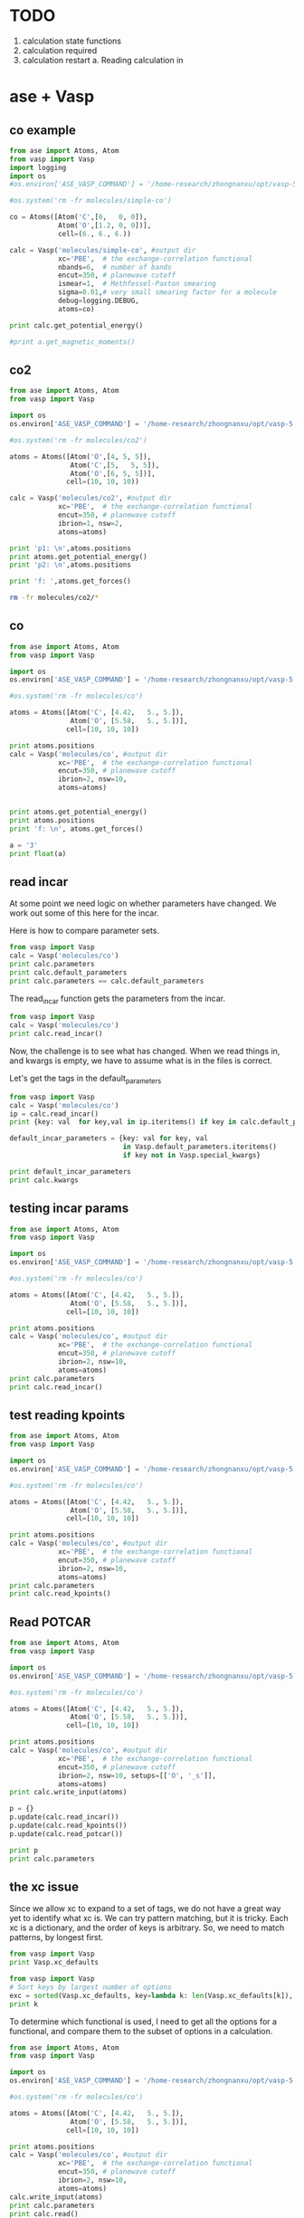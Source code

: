 * TODO

1. calculation state functions
2. calculation required
3. calculation restart
  a. Reading calculation in

* ase + Vasp



** co example
#+BEGIN_SRC python
from ase import Atoms, Atom
from vasp import Vasp
import logging
import os
#os.environ['ASE_VASP_COMMAND'] = '/home-research/zhongnanxu/opt/vasp-5.3.5/bin/vasp-vtst-beef-serial'

#os.system('rm -fr molecules/simple-co')

co = Atoms([Atom('C',[0,   0, 0]),
            Atom('O',[1.2, 0, 0])],
            cell=(6., 6., 6.))

calc = Vasp('molecules/simple-co', #output dir
            xc='PBE',  # the exchange-correlation functional
            nbands=6,  # number of bands
            encut=350, # planewave cutoff
            ismear=1,  # Methfessel-Paxton smearing
            sigma=0.01,# very small smearing factor for a molecule
            debug=logging.DEBUG,
            atoms=co)

print calc.get_potential_energy()

#print a.get_magnetic_moments()
#+END_SRC

#+RESULTS:
: -14.69111507

** co2
#+BEGIN_SRC python
from ase import Atoms, Atom
from vasp import Vasp

import os
os.environ['ASE_VASP_COMMAND'] = '/home-research/zhongnanxu/opt/vasp-5.3.5/bin/vasp-vtst-beef-serial'

#os.system('rm -fr molecules/co2')

atoms = Atoms([Atom('O',[4, 5, 5]),
               Atom('C',[5,   5, 5]),
               Atom('O',[6, 5, 5])],
              cell=(10, 10, 10))

calc = Vasp('molecules/co2', #output dir
            xc='PBE',  # the exchange-correlation functional
            encut=350, # planewave cutoff
            ibrion=1, nsw=2,
            atoms=atoms)

print 'p1: \n',atoms.positions
print atoms.get_potential_energy()
print 'p2: \n',atoms.positions

print 'f: ',atoms.get_forces()
#+END_SRC

#+RESULTS:
#+begin_example
p1:
[[ 2.47829296  5.          5.        ]
 [ 5.          5.          5.        ]
 [ 7.52170704  5.          5.        ]]
-4.35577086
p2:
[[ 2.478293  5.        5.      ]
 [ 5.        5.        5.      ]
 [ 7.521707  5.        5.      ]]
f:  [[ 2.47499768  0.          0.        ]
 [ 0.          0.          0.        ]
 [-2.47499768  0.          0.        ]]
#+end_example

#+BEGIN_SRC sh
rm -fr molecules/co2/*
#+END_SRC

#+RESULTS:

** co
#+BEGIN_SRC python
from ase import Atoms, Atom
from vasp import Vasp

import os
os.environ['ASE_VASP_COMMAND'] = '/home-research/zhongnanxu/opt/vasp-5.3.5/bin/vasp-vtst-beef-serial'

#os.system('rm -fr molecules/co')

atoms = Atoms([Atom('C', [4.42,   5., 5.]),
               Atom('O', [5.58,   5., 5.])],
              cell=[10, 10, 10])

print atoms.positions
calc = Vasp('molecules/co', #output dir
            xc='PBE',  # the exchange-correlation functional
            encut=350, # planewave cutoff
            ibrion=2, nsw=10,
            atoms=atoms)


print atoms.get_potential_energy()
print atoms.positions
print 'f: \n', atoms.get_forces()
#+END_SRC

#+RESULTS:
: [[ 4.42  5.    5.  ]
:  [ 5.58  5.    5.  ]]
: -14.80857838
: [[ 4.4289913  5.         5.       ]
:  [ 5.5710087  5.         5.       ]]
: f:
: [[-0.20633627  0.          0.        ]
:  [ 0.20633627  0.          0.        ]]

#+BEGIN_SRC python
a = '3'
print float(a)
#+END_SRC

#+RESULTS:
: 3.0
** read incar
At some point we need logic on whether parameters have changed. We work out some of this here for the incar.

Here is how to compare parameter sets.
#+BEGIN_SRC python
from vasp import Vasp
calc = Vasp('molecules/co')
print calc.parameters
print calc.default_parameters
print calc.parameters == calc.default_parameters
#+END_SRC

#+RESULTS:
: {'kpts': [1, 1, 1], 'ismear': 1, 'lcharge': False, 'xc': 'PBE', 'lwave': False, 'sigma': 0.1, 'pp': 'PBE'}
: {'kpts': [1, 1, 1], 'ismear': 1, 'lcharge': False, 'xc': 'PBE', 'lwave': False, 'sigma': 0.1, 'pp': 'PBE'}
: True

The read_incar function gets the parameters from the incar.
#+BEGIN_SRC python
from vasp import Vasp
calc = Vasp('molecules/co')
print calc.read_incar()
#+END_SRC

#+RESULTS:
: {'magmoms': [1.0, -1], 'lcharge': False, 'encut': 350, 'ibrion': 2, 'ismear': 1, 'lwave': False, 'sigma': 0.1, 'nsw': 'free'}

Now, the challenge is to see what has changed. When we read things in, and kwargs is empty, we have to assume what is in the files is correct.


Let's get the tags in the default_parameters
#+BEGIN_SRC python
from vasp import Vasp
calc = Vasp('molecules/co')
ip = calc.read_incar()
print {key: val  for key,val in ip.iteritems() if key in calc.default_parameters}

default_incar_parameters = {key: val for key, val
                            in Vasp.default_parameters.iteritems()
                            if key not in Vasp.special_kwargs}

print default_incar_parameters
print calc.kwargs
#+END_SRC

#+RESULTS:
: {'ismear': 1, 'lwave': False, 'sigma': 0.1, 'lcharge': False}
: {'ismear': 1, 'lwave': False, 'sigma': 0.1, 'lcharge': False}
: {}

** testing incar params

#+BEGIN_SRC python
from ase import Atoms, Atom
from vasp import Vasp

import os
os.environ['ASE_VASP_COMMAND'] = '/home-research/zhongnanxu/opt/vasp-5.3.5/bin/vasp-vtst-beef-serial'

#os.system('rm -fr molecules/co')

atoms = Atoms([Atom('C', [4.42,   5., 5.]),
               Atom('O', [5.58,   5., 5.])],
              cell=[10, 10, 10])

print atoms.positions
calc = Vasp('molecules/co', #output dir
            xc='PBE',  # the exchange-correlation functional
            encut=350, # planewave cutoff
            ibrion=2, nsw=10,
            atoms=atoms)
print calc.parameters
print calc.read_incar()
#+END_SRC

#+RESULTS:
: [[ 4.42  5.    5.  ]
:  [ 5.58  5.    5.  ]]
: {'kpts': [1, 1, 1], 'lcharge': False, 'xc': 'PBE', 'pp': 'PBE', 'encut': 350, 'ibrion': 2, 'ismear': 1, 'lwave': False, 'sigma': 0.1, 'nsw': 10}
: {'magmoms': [1.0, -1], 'lcharge': False, 'encut': 350, 'ibrion': 2, 'ismear': 1, 'lwave': False, 'sigma': 0.1, 'nsw': 'free'}

** test reading kpoints
#+BEGIN_SRC python
from ase import Atoms, Atom
from vasp import Vasp

import os
os.environ['ASE_VASP_COMMAND'] = '/home-research/zhongnanxu/opt/vasp-5.3.5/bin/vasp-vtst-beef-serial'

#os.system('rm -fr molecules/co')

atoms = Atoms([Atom('C', [4.42,   5., 5.]),
               Atom('O', [5.58,   5., 5.])],
              cell=[10, 10, 10])

print atoms.positions
calc = Vasp('molecules/co', #output dir
            xc='PBE',  # the exchange-correlation functional
            encut=350, # planewave cutoff
            ibrion=2, nsw=10,
            atoms=atoms)
print calc.parameters
print calc.read_kpoints()
#+END_SRC

#+RESULTS:
: [[ 4.42  5.    5.  ]
:  [ 5.58  5.    5.  ]]
: {'kpts': [1, 1, 1], 'lcharge': False, 'xc': 'PBE', 'pp': 'PBE', 'encut': 350, 'ibrion': 2, 'ismear': 1, 'lwave': False, 'sigma': 0.1, 'nsw': 10}
: {'kpts': [1, 1, 1]}

** Read POTCAR
#+BEGIN_SRC python
from ase import Atoms, Atom
from vasp import Vasp

import os
os.environ['ASE_VASP_COMMAND'] = '/home-research/zhongnanxu/opt/vasp-5.3.5/bin/vasp-vtst-beef-serial'

#os.system('rm -fr molecules/co')

atoms = Atoms([Atom('C', [4.42,   5., 5.]),
               Atom('O', [5.58,   5., 5.])],
              cell=[10, 10, 10])

print atoms.positions
calc = Vasp('molecules/co', #output dir
            xc='PBE',  # the exchange-correlation functional
            encut=350, # planewave cutoff
            ibrion=2, nsw=10, setups=[['O', '_s']],
            atoms=atoms)
print calc.write_input(atoms)

p = {}
p.update(calc.read_incar())
p.update(calc.read_kpoints())
p.update(calc.read_potcar())

print p
print calc.parameters
#+END_SRC

#+RESULTS:
: [[ 4.42  5.    5.  ]
:  [ 5.58  5.    5.  ]]
: None
: {'kpts': [1, 1, 1], 'ibrion': 2, 'lcharge': False, 'setups': [['O', '_s']], 'ismear': 1, 'lwave': False, 'sigma': 0.1, 'pp': 'PBE', 'encut': 350, 'nsw': 10}
: {'kpts': [1, 1, 1], 'xc': 'PBE', 'encut': 350, 'ibrion': 2, 'ismear': 1, 'nsw': 10, 'pp': 'PBE', 'lcharge': False, 'setups': [['O', '_s']], 'lwave': False, 'sigma': 0.1}


** the xc issue
Since we allow xc to expand to a set of tags, we do not have a great way yet to identify what xc is. We can try pattern matching, but it is tricky. Each xc is a dictionary, and the order of keys is arbitrary. So, we need to match patterns, by longest first.

#+BEGIN_SRC python
from vasp import Vasp
print Vasp.xc_defaults
#+END_SRC

#+RESULTS:
: {'optb86b-vdw': {'pp': 'LDA', 'aggac': 0.0, 'gga': 'MK', 'param2': 1.0, 'param1': 0.1234, 'luse_vdw': True}, 'lda': {'pp': 'LDA'}, 'm06l': {'pp': 'PBE', 'metagga': 'M06L'}, 'hf': {'aldac': 0.0, 'aggac': 0.0, 'pp': 'PBE', 'aexx': 1.0, 'lhfcalc': True}, 'beef-vdw': {'zab_vdw': -1.8867, 'pp': 'LDA', 'gga': 'BF', 'luse_vdw': True}, 'optpbe-vdw': {'pp': 'LDA', 'gga': 'OR', 'luse_vdw': True, 'aggac': 0.0}, 'revtpss': {'pp': 'PBE', 'metagga': 'RTPSS'}, 'b3lyp': {'pp': 'LDA', 'aggac': 0.81, 'aldac': 0.19, 'aexx': 0.2, 'gga': 'B3', 'lhfcalc': True, 'aggax': 0.72}, 'pbe': {'pp': 'PBE'}, 'rpbe': {'pp': 'LDA', 'gga': 'RP'}, 'tpss': {'pp': 'PBE', 'metagga': 'TPSS'}, 'optb88-vdw': {'pp': 'LDA', 'aggac': 0.0, 'gga': 'BO', 'param2': 0.22, 'param1': 0.18333333333333335, 'luse_vdw': True}, 'hse03': {'pp': 'LDA', 'gga': 'PE', 'hfscreen': 0.3, 'lhfcalc': True}, 'vdw-df2': {'zab_vdw': -1.8867, 'pp': 'LDA', 'gga': 'ML', 'luse_vdw': True, 'aggac': 0.0}, 'pbesol': {'pp': 'LDA', 'gga': 'PS'}, 'am05': {'pp': 'LDA', 'gga': 'AM'}, 'revpbe': {'pp': 'LDA', 'gga': 'RE'}, None: {'pp': 'PBE'}}

#+BEGIN_SRC python
from vasp import Vasp
# Sort keys by largest number of options
exc = sorted(Vasp.xc_defaults, key=lambda k: len(Vasp.xc_defaults[k]), reverse=True)
print k
#+END_SRC

#+RESULTS:
: ['b3lyp', 'optb86b-vdw', 'optb88-vdw', 'hf', 'vdw-df2', 'beef-vdw', 'optpbe-vdw', 'hse03', 'm06l', 'revtpss', 'rpbe', 'tpss', 'pbesol', 'am05', 'revpbe', 'lda', 'pbe', None]

To determine which functional is used, I need to get all the options for a functional, and compare them to the subset of options in a calculation.

#+BEGIN_SRC python
from ase import Atoms, Atom
from vasp import Vasp

import os
os.environ['ASE_VASP_COMMAND'] = '/home-research/zhongnanxu/opt/vasp-5.3.5/bin/vasp-vtst-beef-serial'

#os.system('rm -fr molecules/co')

atoms = Atoms([Atom('C', [4.42,   5., 5.]),
               Atom('O', [5.58,   5., 5.])],
              cell=[10, 10, 10])

print atoms.positions
calc = Vasp('molecules/co', #output dir
            xc='PBE',  # the exchange-correlation functional
            encut=350, # planewave cutoff
            ibrion=2, nsw=10,
            atoms=atoms)
calc.write_input(atoms)
print calc.parameters
print calc.read()

print calc.parameters == calc.read()[1]
#+END_SRC

#+RESULTS:
: [[ 4.42  5.    5.  ]
:  [ 5.58  5.    5.  ]]
: {'kpts': [1, 1, 1], 'lcharge': False, 'xc': 'pbe', 'pp': 'PBE', 'encut': 350, 'ibrion': 2, 'ismear': 1, 'lwave': False, 'sigma': 0.1, 'nsw': 10}
: (Atoms(symbols='CO', positions=..., cell=[10.0, 10.0, 10.0], pbc=[True, True, True]), {'pp': 'PBE', 'ibrion': 2, 'xc': 'pbe', 'lcharge': False, 'ismear': 1, 'lwave': False, 'sigma': 0.1, 'kpts': [1, 1, 1], 'encut': 350, 'nsw': 10})
: True





* Test reads
#+BEGIN_SRC python
from vasp import Vasp

calc = Vasp('~/dft-book-new-vasp/molecules/simple-co')


#print(calc.potential_energy)
#+END_SRC

#+RESULTS:
: {'magmom': 0, 'magmoms': array([ 0.,  0.]), 'energy': -14.69111507, 'stress': array([ 0.04145558,  0.0109497 ,  0.0109497 , -0.        , -0.        , -0.        ]), 'forces': array([[ 5.09138064,  0.        ,  0.        ],
:        [-5.09138064,  0.        ,  0.        ]])}

#+BEGIN_SRC python
from vasp import Vasp

calc = Vasp('~/dft-book-new-vasp/molecules/nh3-neb')
print calc.results
print calc.neb
#+END_SRC

#+RESULTS:
: Reading neb
: {'energy': None}
: [Atoms(symbols='NH3', positions=..., cell=[10.0, 10.0, 10.0], pbc=[True, True, True], constraint=FixAtoms(indices=[0])), Atoms(symbols='NH3', positions=..., cell=[10.0, 10.0, 10.0], pbc=[True, True, True], constraint=FixAtoms(indices=[0])), Atoms(symbols='NH3', positions=..., cell=[10.0, 10.0, 10.0], pbc=[True, True, True], constraint=FixAtoms(indices=[0])), Atoms(symbols='NH3', positions=..., cell=[10.0, 10.0, 10.0], pbc=[True, True, True], constraint=FixAtoms(indices=[0])), Atoms(symbols='NH3', positions=..., cell=[10.0, 10.0, 10.0], pbc=[True, True, True], constraint=FixAtoms(indices=[0]))]

* ase-db test

#+BEGIN_SRC python
from vasp import Vasp
import shutil
import os

calc = Vasp('~/dft-book-new-vasp/molecules/simple-co')
atoms = calc.get_atoms()
from ase.db import connect

try:
    shutil.copyfile('ase.db', 'ase.db.bk')
    os.unlink('ase.db')
    con = connect('ase.db')
    con.write(atoms, running=True, data={'resort': calc.resort})
except:
    print 'caught exc'
    os.unlink('ase.db')
    shutil.copyfile('ase.db.bk', 'ase.db')
finally:
    os.unlink('ase.db.bk')

for x in con.select(): print x

c = con.get(id=1)
print c.data
print 'c', con.update(1, delete_keys=['running'])

print con.get_atoms(id=1, add_additional_information=True).info

#+END_SRC

#+RESULTS:
: {}
: <ase.db.row.AtomsRow instance at 0x8fdefc8>
: {u'resort': array([0, 1])}
: c (0, 1)
: {'data': {u'resort': array([0, 1])}, 'key_value_pairs': {u'running': True}, 'unique_id': u'4fd1a4085307494d4c2d0a52e3c6270c'}

#+BEGIN_SRC sh
ase-db ase.db
#+END_SRC

#+RESULTS:
: id|age|user    |formula|calculator| energy| fmax|pbc| volume|charge|  mass| smax|magmom
:  1| 2s|jkitchin|CO     |vasp      |-14.687|5.091|TTT|216.000| 0.000|28.010|0.041| 0.000
: Rows: 1
: Keys: running

#+BEGIN_SRC python
import ase.io
atoms = ase.io.read('ase.db')
print atoms.get_potential_energy()
#+END_SRC

#+RESULTS:
: -14.6872498

** try deleting a key
#+BEGIN_SRC python
from vasp import Vasp
import shutil
import os

calc = Vasp('~/dft-book-new-vasp/molecules/simple-co')
atoms = calc.get_atoms()
from ase.db import connect

con = connect('ase.db')
con.write(atoms, running=True, data={'resort': calc.resort})
print con.get_atoms(id=1, add_additional_information=True).info
print 'c', con.update(1, delete_keys=['running'])

#with connect('ase.db') as con:
#    print con.get_atoms(id=1, add_additional_information=True).info

#+END_SRC

#+RESULTS:
: {'data': {u'resort': array([0, 1])}, 'key_value_pairs': {u'running': True}, 'unique_id': u'2e247d1223ccc111f254ab73f41672a1'}
: c (0, 1)

** write atoms with info does not work  like I expect
I had hoped to get an atoms with info and just write it back, but it does not seem possible. Here is the way to do this. Note that append=False creates a new database each time.

#+BEGIN_SRC python
from vasp import Vasp
import shutil
import os

calc = Vasp('~/dft-book-new-vasp/molecules/simple-co')
atoms = calc.get_atoms()

from ase.db import connect

with connect('abc.db', append=False) as con:
    print con.write(atoms, relaxed=True, data={'resort': calc.resort, 'running': True})

atoms2 = con.get_atoms(id=1, add_additional_information=True)
atoms2.info['data']['running']=False
print atoms2.info
con.write(atoms2, data=atoms2.info['data'], **atoms2.info['key_value_pairs'])
#+END_SRC

#+RESULTS:
: 1
: {'data': {u'resort': array([0, 1]), u'running': False}, 'key_value_pairs': {u'relaxed': True}, 'unique_id': u'e032fa3de495b66e0e1d891a5e257fc9'}

#+BEGIN_SRC sh
ase-db abc.db
#+END_SRC

#+RESULTS:
: id|age|user    |formula|calculator| energy| fmax|pbc| volume|charge|  mass| smax|magmom
:  1| 8s|jkitchin|CO     |vasp      |-14.691|5.091|TTT|216.000| 0.000|28.010|0.041| 0.000
:  2| 8s|jkitchin|CO     |vasp      |-14.691|5.091|TTT|216.000| 0.000|28.010|0.041| 0.000
: Rows: 2
: Keys: relaxed


#+BEGIN_SRC python
from ase.db import connect
con = connect('abc.db')

print con.get_atoms(id=2, add_additional_information=True).info
#+END_SRC

#+RESULTS:
: {'data': {u'resort': array([0, 1]), u'running': False}, 'key_value_pairs': {u'relaxed': True}, 'unique_id': u'9394e16ea478ec5c87de4a724da43f08'}

* An approach to update row 1 in an ase-db

First we create an entry.
#+BEGIN_SRC python
from vasp import Vasp
import shutil
import os

calc = Vasp('~/dft-book-new-vasp/molecules/simple-co')
atoms = calc.get_atoms()

from ase.db import connect

with connect('abc.db', append=False) as con:
    print con.write(atoms, relaxed=True, data={'resort': calc.resort, 'running': True})
#+END_SRC

#+RESULTS:
: 1

#+BEGIN_SRC sh
ase-db abc.db
#+END_SRC

#+RESULTS:
: id|age|user    |formula|calculator| energy| fmax|pbc| volume|charge|  mass| smax|magmom
:  1| 3s|jkitchin|CO     |vasp      |-14.691|5.091|TTT|216.000| 0.000|28.010|0.041| 0.000
: Rows: 1
: Keys: relaxed

To get the atoms we do this. We cannot use append=False here because it seems to delete the db right away. We modify some key-value pairs, update the data, and the positions.

#+BEGIN_SRC python
from ase.db import connect

with connect('abc.db') as con:
    atoms = con.get_atoms(id=1, add_additional_information=True)

atoms.positions = [[0, 0, 0], [1.5, 0, 0]]
atoms.cell = (9, 9, 9)

data = atoms.info['data']
kv = atoms.info['key_value_pairs']

del kv['relaxed']
kv['status'] = 'finished'

data['running'] = False

with connect('abc.db', append=False) as con:
    print con.write(atoms, data=data, **kv)
#+END_SRC

#+RESULTS:
: 1

#+BEGIN_SRC python
from ase.db import connect

with connect('abc.db') as con:
    atoms = con.get_atoms(id=1, add_additional_information=True)

print atoms.info
#+END_SRC

#+RESULTS:
: {'data': {u'resort': array([0, 1]), u'running': False}, 'key_value_pairs': {u'status': u'finished'}, 'unique_id': u'b07e2f4f43ca475537fd4846c3d48019'}

#+BEGIN_SRC sh
ase-db abc.db id=1 -l
#+END_SRC

#+RESULTS:
#+begin_example
name      |unit  |value
id        |      |1
age       |      |10.658 seconds
formula   |      |CO
user      |      |jkitchin
calculator|      |vasp
charge    ||e|   |0.0
mass      |au    |28.0104
unique id |      |b07e2f4f43ca475537fd4846c3d48019
volume    |Ang^3 |729.0

Unit cell in Ang:
axis|periodic|          x|          y|          z
   1|     yes|      9.000|      0.000|      0.000
   2|     yes|      0.000|      9.000|      0.000
   3|     yes|      0.000|      0.000|      9.000

Key-value pairs:
status|finished

Data: resort, running
#+end_example

It looks like things have been updated.



* Using Vasp.write_db

#+BEGIN_SRC python
from vasp import Vasp

calc = Vasp('~/dft-book-new-vasp/molecules/simple-co')
atoms = calc.get_atoms()

calc.write_db(data={'resort': calc.resort},
              jobid='123.gilgameshe.cheme.cmu.edu')
#+END_SRC

#+RESULTS:

# Now
#+BEGIN_SRC python
import os
from vasp import Vasp

calc = Vasp('~/dft-book-new-vasp/molecules/simple-co')

from ase.db import connect
with connect(os.path.join(calc.directory, 'DB.db')) as con:
    at = con.get(id=1)

    print at.key_value_pairs.get('jobid', None)


print calc.get_db_kv('jobid')
print calc.get_db_data('resort')
print calc.get_db('jobid')
print calc.get_db('resort')

jobid, resort = calc.get_db('jobid', 'resort')
print jobid, resort
#+END_SRC

#+RESULTS:
: 123.gilgameshe.cheme.cmu.edu
: 123.gilgameshe.cheme.cmu.edu
: [0 1]
: 123.gilgameshe.cheme.cmu.edu
: [0 1]
: 123.gilgameshe.cheme.cmu.edu [0 1]

Now we can delete a key like this, by setting jobid to None
#+BEGIN_SRC python
import os
from vasp import Vasp

calc = Vasp('~/dft-book-new-vasp/molecules/simple-co')

calc.write_db(jobid=None)

from ase.db import connect
with connect(os.path.join(calc.directory, 'DB.db')) as con:
    at = con.get(id=1)

    print at.key_value_pairs.get('jobid', None)
    print at.data



#+END_SRC

#+RESULTS:
: None
: {u'resort': array([0, 1])}



#+BEGIN_SRC python
from ase.db import connect

with connect('ase.db') as con2:
    print 'c', con2.update(1, delete_keys=['running'])
#+END_SRC

#+RESULTS:

#+BEGIN_SRC python
from ase.db import connect

with connect('ase.db') as con:
    print con.get_atoms(id=1, add_additional_information=True).info
#+END_SRC

#+RESULTS:
: {'data': {u'resort': array([0, 1])}, 'key_value_pairs': {u'running': True}, 'unique_id': u'4fd1a4085307494d4c2d0a52e3c6270c'}



#+BEGIN_SRC sh
ase-db ase.db
#+END_SRC

#+RESULTS:
#+begin_example
id| age|user    |formula|calculator| energy| fmax|pbc| volume|charge|  mass| smax|magmom
 1| 20h|jkitchin|CO     |vasp      |-14.687|5.091|TTT|216.000| 0.000|28.010|0.041| 0.000
 2|264s|jkitchin|CO     |vasp      |-14.687|5.091|TTT|216.000| 0.000|28.010|0.041| 0.000
 3|256s|jkitchin|CO     |vasp      |-14.687|5.091|TTT|216.000| 0.000|28.010|0.041| 0.000
 4|252s|jkitchin|CO     |vasp      |-14.687|5.091|TTT|216.000| 0.000|28.010|0.041| 0.000
 5|247s|jkitchin|CO     |vasp      |-14.687|5.091|TTT|216.000| 0.000|28.010|0.041| 0.000
 6|243s|jkitchin|CO     |vasp      |-14.687|5.091|TTT|216.000| 0.000|28.010|0.041| 0.000
 7|222s|jkitchin|CO     |vasp      |-14.687|5.091|TTT|216.000| 0.000|28.010|0.041| 0.000
 8|203s|jkitchin|CO     |vasp      |-14.687|5.091|TTT|216.000| 0.000|28.010|0.041| 0.000
 9|194s|jkitchin|CO     |vasp      |-14.687|5.091|TTT|216.000| 0.000|28.010|0.041| 0.000
10|157s|jkitchin|CO     |vasp      |-14.687|5.091|TTT|216.000| 0.000|28.010|0.041| 0.000
11|153s|jkitchin|CO     |vasp      |-14.687|5.091|TTT|216.000| 0.000|28.010|0.041| 0.000
Rows: 11
Keys: running
#+end_example

* archive
** stuff

#+BEGIN_SRC python
from vasp import *

calc = Vasp('simple-co',
            encut=400,
            xc='beef-vdw',
            setups={'H': '_sv'},
            ldaul=(-1, 2),
            ldauu=[0, 0.2],
            ldauj=[0, 0.00],  kpts=(10, 10, 10))

# print dir(calc)
print calc.parameters
#print calc.special_kwargs
#print list(set(calc.parameters) - set(calc.special_kwargs))
#print {key: calc.parameters[key] for key in list(set(calc.parameters) - set(calc.special_kwargs))}
#calc.write_input(None)

#print open('simple-co/INCAR').read()

#print open('simple-co/KPOINTS').read()
#+END_SRC

#+RESULTS:
: {'kpts': (10, 10, 10), 'lcharge': False, 'xc': 'beef-vdw', 'ldaul': (-1, 2), 'ldauj': [0, 0.0], 'encut': 400, 'ldauu': [0, 0.2], 'gga': 'BF', 'zab_vdw': -1.8867, 'setups': {'H': '_sv'}, 'lwave': False, 'sigma': 0.1, 'luse_vdw': True}

#+BEGIN_SRC python
from vasp import *
from ase import Atom, Atoms

atoms = Atoms([Atom('O', [4, 4.5, 5], magmom=2),
               Atom('O', [4, 4.5, 5], magmom=2),
               Atom('H', [4, 4.5, 15], magmom=2),
               Atom('O', [4, 4.5, 25], magmom=2)],
              cell=(8, 9, 10))

calc = Vasp('molecules/O-sp-triplet-lowsym-sv',
          xc='pbe',
          ismear=0,
          ispin=2,
          sigma=0.01,
          setups={0: 'O_pv', 'O':'_sv'},
          atoms=atoms)


#+END_SRC

#+RESULTS:

I should get this.
: ['potpawPBE/O_pv/POTCAR', 'potpawPBE/O_sv/POTCAR', 'potpawPBE/H/POTCAR']


** Handling setups.
In VASP we have to create the POTCAR file by concatenating existing POTCAR files for each atom into a single file. There are several options for how to do this.

1. Each atom can have its own POTCAR.
2. Common atoms can be grouped to share a POTCAR




#+BEGIN_SRC python
from vasp import *
from ase import Atom, Atoms

atoms = Atoms([Atom('O', [4, 4.5, 5], magmom=2),
               Atom('O', [4, 4.5, 5], magmom=2),
               Atom('H', [4, 4.5, 15], magmom=2),
               Atom('O', [4, 4.5, 25], magmom=2)],
              cell=(8, 9, 10))

setups = [[3, '_pv'], ['O', '_sv']]

pp = 'PBE'

# goal:
# pp = [(3 ,'potpawPBE/O_pv/POTCAR', 1)
#       ('O', 'potpawPBE/O_sv/POTCAR', 2),
#       ('H', 'potpawPBE/H/POTCAR', 1)]
# sort_indices = [3, 0, 1, 2]
ppp = []
sort_indices = []

# First the numeric setups
for setup in [x for x in setups if isinstance(x[0], int)]:
    ppp += [[setup[0],
             'potpaw_{}/{}{}/POTCAR'.format(pp, atoms[setup[0]].symbol, setup[1]),
             1]]
    sort_indices += [setup[0]]

# now the rest of the setups. These are atom symbols
for setup in [x for x in setups if not isinstance(x[0], int)]:
    symbol = setup[0]
    count = 0
    for i, atom in enumerate(atoms):
        if atom.symbol == symbol and i not in sort_indices:
            count += 1
            sort_indices += [i]
    ppp += [[atom.symbol,
             'potpaw_{}/{}{}/POTCAR'.format(pp, symbol, setup[1]),
             count]]

# now the remaining atoms use default potentials
symbols = []
for atom in atoms:
    if atom.symbol not in symbols and atom.symbol not in [x[0] for x in pp]:
        symbols += [atom.symbol]

for symbol in symbols:
    count = 0
    for i, atom in enumerate(atoms):
        if atom.symbol == symbol and i not in sort_indices:
            sort_indices += [i]
            count += 1
    ppp += [[symbol,
             'potpaw_{}/{}/POTCAR'.format(pp, symbol),
             count]]


print symbols
print ppp
print sort_indices


#+END_SRC

#+RESULTS:
: ['O', 'H']
: [[3, 'potpaw_PBE/O_pv/POTCAR', 1], ['O', 'potpaw_PBE/O_sv/POTCAR', 2], ['O', 'potpaw_PBE/O/POTCAR', 0], ['H', 'potpaw_PBE/H/POTCAR', 1]]
: [3, 0, 1, 2]


#+BEGIN_SRC python
from vasp import Vasp
from ase import Atom, Atoms

atoms = Atoms([Atom('O', [4, 4.5, 0], magmom=2),
               Atom('O', [4, 4.5, 1], magmom=2),
               Atom('H', [4, 4.5, 2], magmom=2),
               Atom('O', [4, 4.5, 3], magmom=2)],
              cell=(8, 9, 10))

calc = Vasp('molecules/O-sp-triplet-lowsym-sv',
          xc='pbe',
          ismear=0,
          ispin=2,
          sigma=0.01,
          setups=[[1, '_h'], ['O', '_sv']],
          atoms=atoms)

print calc.sort_indices
print calc.ppp_list
#print calc.atoms_sorted
#print calc.symbol_count

calc.write_poscar('POSCAR')
calc.write_potcar('POTCAR')
#+END_SRC

#+RESULTS:
: [1, 0, 3, 2]
: [[1, 'potpaw_PBE/O_h/POTCAR', 1], ['O', 'potpaw_PBE/O_sv/POTCAR', 2], ['H', 'potpaw_PBE/H/POTCAR', 1]]

#+BEGIN_SRC sh
grep TITEL POTCAR
#+END_SRC

#+RESULTS:
:    TITEL  = PAW_PBE O_h 06Feb2004
:    TITEL  = PAW_PBE O_sv 05Jul2007
:    TITEL  = PAW_PBE H 15Jun2001

#+BEGIN_SRC python
import vasp
print vasp.__file__
print dir(vasp)
print vasp.Vasp
#+END_SRC

#+RESULTS:
: ['Calculator', 'FileIOCalculator', 'Vasp', '__builtins__', '__doc__', '__file__', '__name__', '__package__', 'np', 'os']
: vasp/__init__.pyc
: ['Vasp', '__builtins__', '__doc__', '__file__', '__name__', '__package__', '__path__', 'monkeypatch', 'vasp', 'writers']
: vasp.vasp.Vasp

** spin pol

#+BEGIN_SRC python
from vasp import Vasp
from ase import Atom, Atoms

atoms = Atoms([Atom('O', [5, 5, 5], magmom=2), Atom('H', [0, 0 ,0])],
              cell=(10, 10, 10))

calc = Vasp('molecules/O-sp-triplet',
            xc='PBE',
            encut=400,
            ismear=0,
            ispin=2,  # turn spin-polarization on
            atoms=atoms)

calc.write_incar('INCAR')
print open('INCAR').read()

#+END_SRC

#+RESULTS:
: INCAR created by Atomic Simulation Environment
:  MAGMOMS = 2.0 0.0
:  LCHARGE = .FALSE.
:  ENCUT = 400
:  ISPIN = 2
:  ISMEAR = 0
:  LWAVE = .FALSE.
:  SIGMA = 0.1
:

#+BEGIN_SRC python
from vasp import Vasp
from ase import Atom, Atoms

atoms = Atoms([Atom('O', [5, 5, 5], magmom=2), Atom('H', [0, 0 ,0])],
              cell=(10, 10, 10))

calc = Vasp('molecules/O-sp-triplet',
            xc='PBE',
            encut=400,
            ismear=0,
            magmoms=[2, -2],
            ispin=2,  # turn spin-polarization on
            atoms=atoms)

calc.write_incar('INCAR')
print open('INCAR').read()

#+END_SRC

#+RESULTS:
: INCAR created by Atomic Simulation Environment
:  MAGMOMS = 2 -2
:  LCHARGE = .FALSE.
:  ENCUT = 400
:  ISPIN = 2
:  ISMEAR = 0
:  LWAVE = .FALSE.
:  SIGMA = 0.1
:

** DFT+u
#+BEGIN_SRC python
from vasp import Vasp
from ase import Atom, Atoms

a = 4.27

atoms = Atoms([Atom('Cu',[0,0,0]),
               Atom('Cu',[0.5, 0.5, 0.0]),
               Atom('Cu',[0.5, 0.0, 0.5]),
               Atom('Cu',[0.0, 0.5, 0.5]),
               Atom('O',[0.25, 0.25, 0.25]),
               Atom('O',[0.75, 0.75, 0.75])])

atoms.set_cell((a,a,a), scale_atoms=True)

calc =Vasp('Cu2O-U=4.0',
             ldau=True,   # turn DFT+U on
             ldautype=2,  # select simplified rotationally invariant option
             ldau_luj={'Cu':{'L':2,  'U':4.0, 'J':0.0},
                        'O':{'L':-1, 'U':0.0, 'J':0.0}},
             ldauprint=1,
             ibrion=-1,  #do not rerelax
             nsw=0, atoms=atoms)

calc.write_incar('INCAR')
calc.write_poscar('POSCAR')

print calc.ppp_list
print open('INCAR').read()
print open('POSCAR').read()

#+END_SRC

#+RESULTS:
#+begin_example
[['Cu', 'potpaw_PBE/Cu/POTCAR', 4], ['O', 'potpaw_PBE/O/POTCAR', 2]]
INCAR created by Atomic Simulation Environment
 LCHARGE = .FALSE.
 LDAUL = 2 -1
 LDAUU = 4.0 0.0
 LDAUTYPE = 2
 LDAUJ = 0.0 0.0
 LDAU = .TRUE.
 IBRION = -1
 ISMEAR = 1
 LWAVE = .FALSE.
 SIGMA = 0.1
 LDAUPRINT = 1
 NSW = 0

Cu  O
 1.0000000000000000
     4.2699999999999996    0.0000000000000000    0.0000000000000000
     0.0000000000000000    4.2699999999999996    0.0000000000000000
     0.0000000000000000    0.0000000000000000    4.2699999999999996
   4   2
Cartesian
  0.0000000000000000  0.0000000000000000  0.0000000000000000
  2.1349999999999998  2.1349999999999998  0.0000000000000000
  2.1349999999999998  0.0000000000000000  2.1349999999999998
  0.0000000000000000  2.1349999999999998  2.1349999999999998
  1.0674999999999999  1.0674999999999999  1.0674999999999999
  3.2024999999999997  3.2024999999999997  3.2024999999999997

#+end_example

 LDAUL = -1 2
 LDAUU = 0.000 4.000
 LDAUJ = 0.000 0.000

** updaters

#+BEGIN_SRC python
from ase import Atoms, Atom
from vasp import Vasp

import os
os.environ['ASE_VASP_COMMAND'] = '/home-research/zhongnanxu/opt/vasp-5.3.5/bin/vasp-vtst-beef-serial'

#os.system('rm -fr molecules/co')

atoms = Atoms([Atom('C', [4.42,   5., 5.]),
               Atom('O', [5.58,   5., 5.])],
              cell=[10, 10, 10])

print atoms.positions
calc = Vasp('molecules/co', #output dir
            xc='PBE',  # the exchange-correlation functional
            encut=350, # planewave cutoff
            ibrion=2, nsw=10,
            atoms=atoms)
calc.write_input(atoms)
print
print calc.read()

p = calc.parameters

print calc.set(encut=None)
print p
#+END_SRC

#+RESULTS:
: [[ 4.42  5.    5.  ]
:  [ 5.58  5.    5.  ]]
:
: (Atoms(symbols='CO', positions=..., cell=[10.0, 10.0, 10.0], pbc=[True, True, True]), {'pp': 'PBE', 'ibrion': 2, 'xc': 'pbe', 'lcharge': False, 'ismear': 1, 'lwave': False, 'sigma': 0.1, 'kpts': [1, 1, 1], 'encut': 350, 'nsw': 10})
: {'encut': None}
: {'kpts': [1, 1, 1], 'lcharge': False, 'xc': 'pbe', 'pp': 'PBE', 'encut': None, 'ibrion': 2, 'ismear': 1, 'lwave': False, 'sigma': 0.1, 'nsw': 10}

** Idea for validation

#+BEGIN_SRC python
class Float(object):
    def __init__(self, val):
        self.val = val
        assert isinstance(val, float), '{} is not a float'.format(val)

    def __str__(self):
        return '{} = {}'.format(self.__class__.__name__.upper(), self.val)

class INCAR:
    file = 'INCAR'

class sigma(Float, INCAR):
    """SIGMA determines the width of the smearing in eV."""
    pass

print sigma(0.4)  # this is what would get written
print sigma.file  # this is where it would get written
print sigma.__doc__
#+END_SRC

#+RESULTS:
: SIGMA = 0.4
: INCAR
: SIGMA determines the width of the smearing in eV.
* ibz-kpts

#+BEGIN_SRC python
from ase import Atoms, Atom
from vasp import Vasp

co = Atoms([Atom('C', [0, 0, 0]),
            Atom('O', [1.2, 0, 0])],
           cell=(6., 6., 6.))

calc = Vasp('molecules/simple-co',  # output dir
            xc='pbe',  # the exchange-correlation functional
            nbands=6,    # number of bands
            encut=350,    # planewave cutoff
            ismear=1,    # Methfessel-Paxton smearing
            sigma=0.01,  # very small smearing factor for a molecule
            atoms=co)

print('energy = {0} eV'.format(co.get_potential_energy()))
print(co.get_forces())
print calc.get_ibz_k_points()
print calc.get_occupation_numbers()
#+END_SRC

#+RESULTS:
: energy = -14.69111507 eV
: [[ 5.09138064  0.          0.        ]
:  [-5.09138064  0.          0.        ]]
: [[ 0.  0.  0.]]
: [ 2.  2.  2.  2.  2.]


** Al example
#+BEGIN_SRC python
from vasp import Vasp
from ase.lattice import bulk

Al = bulk('Al', 'fcc', a=4.5, cubic=True)
calc = Vasp('bulk/Al-lda-vasp',
            xc='LDA', kpts=[4, 4, 4],
            atoms=Al)

print(calc.get_ibz_k_points())
#+END_SRC

#+RESULTS:
: [[ 0.02777778  0.02777778  0.02777778]
:  [ 0.08333333  0.02777778  0.02777778]
:  [ 0.08333333  0.08333333  0.02777778]
:  [ 0.08333333  0.08333333  0.08333333]]


#+BEGIN_SRC python
from vasp import Vasp

c = Vasp('bulk/Al-lda-vasp')
c.update()
print c.get_occupation_numbers()
#+END_SRC

#+RESULTS:
: [ 1.      1.      1.      1.      0.5576  0.5576  0.5576  0.      0.      0.    ]


#+BEGIN_SRC python
import os
from xml.etree import ElementTree
import numpy as np

with open(os.path.join('bulk/Al-lda-vasp',
                       'vasprun.xml')) as f:
        tree = ElementTree.parse(f)
        # each weight is in a <v>w</v> element in this varray

        print np.array([[float(y) for y in x.text.split()] for x in tree.find("kpoints/varray[@name='kpointlist']")])
#+END_SRC

#+RESULTS:
: [[ 0.125  0.125  0.125]
:  [ 0.375  0.125  0.125]
:  [ 0.375  0.375  0.125]
:  [ 0.375  0.375  0.375]]
